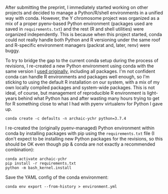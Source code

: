 After submitting the preprint, I immediately started working on other
projects and decided to manage a Python/R/shell environments in a
unified way with conda. However, the Y chromosome project was
organized as a mix of a proper pyenv-based Python environment
(packages used are saved in =requirements.txt=) and the rest (R and
shell utilities) were organized independently. This is because when
this project started, conda could not really handle both Python and R
versioning under the same roof and R-specific environment managers
(packrat and, later, renv) were buggy.

To try to bridge the gap to the current conda setup during the process
of revisions, I re-created a new Python environment using conda with
the same version I [[https://github.com/bodkan/archaic-ychr/blob/master/notebooks/software_versions.ipynb][used originally]], including all packages. I'm not
confident conda can handle R environments and packages well enough, so
I'm sticking to using the default R installation on our system, with a
mix of my own locally compiled packages and system-wide packages. This
is not ideal, of course, but management of reproducible R environment
is light-years behind what Python has and after wasting many hours
trying to get for R something close to what I had with pyenv
virtualenv for Python I gave up.

#+BEGIN_SRC 
conda create -c defaults -n archaic-ychr python=3.7.4
#+END_SRC

I re-created the (originally pyenv-managed) Python environment within
conda by installing packages with pip using the =requirements.txt=
file (I don't expect to be installing new Python packages for the
revisions, so this should be OK even though pip & conda are not
exactly a recommended combination):

#+BEGIN_SRC 
conda activate archaic-ychr
pip install -r requirements.txt
python -m bash_kernel.install
#+END_SRC

Save the YAML config of the conda environment:

#+BEGIN_SRC 
conda env export --from-history > environment.yml
#+END_SRC
